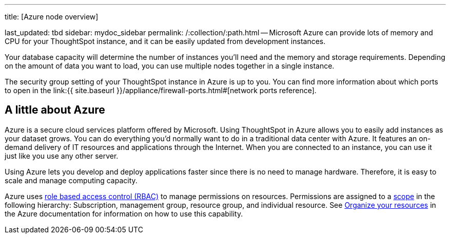 '''

title: [Azure node overview]

last_updated: tbd sidebar: mydoc_sidebar permalink: /:collection/:path.html -- Microsoft Azure can provide lots of memory and CPU for your ThoughtSpot instance, and it can be easily updated from development instances.

Your database capacity will determine the number of instances you'll need and the memory and storage requirements.
Depending on the amount of data you want to load, you can use multiple nodes together in a single instance.

The security group setting of your ThoughtSpot instance in Azure is up to you.
You can find more information about which ports to open in the link:{{ site.baseurl }}/appliance/firewall-ports.html#[network ports reference].

== A little about Azure

Azure is a secure cloud services platform offered by Microsoft.
Using ThoughtSpot in Azure allows you to easily add instances as your dataset grows.
You can do everything you'd normally want to do in a traditional data center with Azure.
It features an on-demand delivery of IT resources and applications through the Internet.
When you are connected to an instance, you can use it just like you use any other server.

Using Azure lets you develop and deploy applications faster since there is no need to manage hardware.
Therefore, it is easy to scale and manage computing capacity.

Azure uses https://docs.microsoft.com/en-us/azure/role-based-access-control/overview[role based access control (RBAC)] to manage permissions on resources.
Permissions are assigned to a https://docs.microsoft.com/en-us/azure/role-based-access-control/overview#scope[scope] in the following hierarchy: Subscription, management group, resource group, and individual resource.
See https://docs.microsoft.com/en-us/azure/azure-resource-manager/management-groups-overview[Organize your resources] in the Azure documentation for information on how to use this capability.
